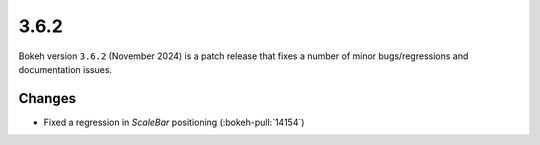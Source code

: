 .. _release-3-6-2:

3.6.2
=====

Bokeh version ``3.6.2`` (November 2024) is a patch release that fixes a number of
minor bugs/regressions and documentation issues.

Changes
-------

* Fixed a regression in `ScaleBar` positioning (:bokeh-pull:`14154`)
